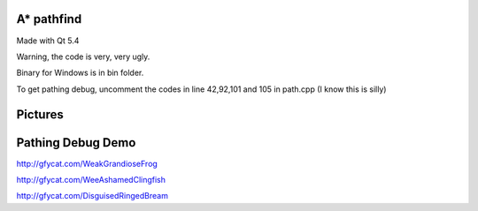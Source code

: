 A* pathfind
==============================
Made with Qt 5.4 

Warning, the code is very, very ugly.

Binary for Windows is in bin folder.

To get pathing debug, uncomment the codes in line 42,92,101 and 105 in path.cpp (I know this is silly)  

Pictures
==============================
.. image:: https://www.abiraf.com/media/images/Screenshot-6.original.png
.. image:: https://www.abiraf.com/media/images/Screenshot-8.original.png


Pathing Debug Demo
==============================
http://gfycat.com/WeakGrandioseFrog  

http://gfycat.com/WeeAshamedClingfish  

http://gfycat.com/DisguisedRingedBream
